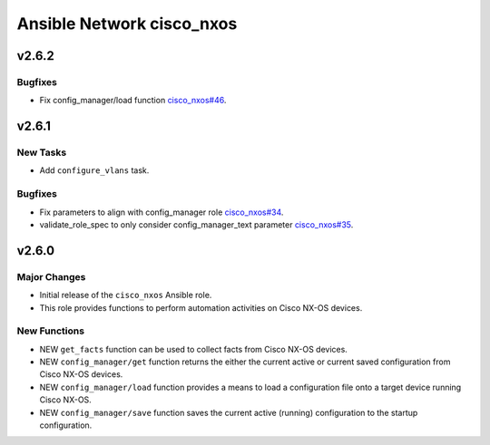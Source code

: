 ==========================
Ansible Network cisco_nxos
==========================

.. _Ansible Network cisco_nxos_v2.6.2:

v2.6.2
======

.. _Ansible Network cisco_nxos_v2.6.2_Bugfixes:

Bugfixes
--------

- Fix config_manager/load function `cisco_nxos#46 <https://github.com/ansible-network/cisco_nxos/pull/46>`_.


.. _Ansible Network cisco_nxos_v2.6.1:

v2.6.1
======

.. _Ansible Network cisco_nxos_v2.6.1_New Tasks:

New Tasks
---------

- Add ``configure_vlans`` task.


.. _Ansible Network cisco_nxos_v2.6.1_Bugfixes:

Bugfixes
--------

- Fix parameters to align with config_manager role `cisco_nxos#34 <https://github.com/ansible-network/cisco_nxos/pull/34>`_.

- validate_role_spec to only consider config_manager_text parameter `cisco_nxos#35 <https://github.com/ansible-network/cisco_nxos/pull/35>`_.


.. _Ansible Network cisco_nxos_v2.6.0:

v2.6.0
======

.. _Ansible Network cisco_nxos_v2.6.0_Major Changes:

Major Changes
-------------

- Initial release of the ``cisco_nxos`` Ansible role.

- This role provides functions to perform automation activities on Cisco NX-OS devices.


.. _Ansible Network cisco_nxos_v2.6.0_New Functions:

New Functions
-------------

- NEW ``get_facts`` function can be used to collect facts from Cisco NX-OS devices.

- NEW ``config_manager/get`` function returns the either the current active or current saved configuration from Cisco NX-OS devices.

- NEW ``config_manager/load`` function provides a means to load a configuration file onto a target device running Cisco NX-OS.

- NEW ``config_manager/save`` function saves the current active (running) configuration to the startup configuration.

